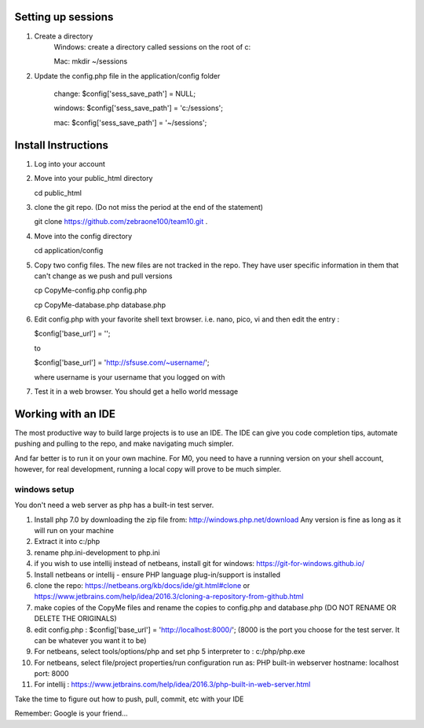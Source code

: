 ###################
Setting up sessions
###################

1. Create a directory
	Windows: create a directory called sessions on the root of c:
	
	Mac: mkdir ~/sessions
	
2. Update the config.php file in the application/config folder

	change: $config['sess_save_path'] = NULL;
	
	windows: $config['sess_save_path'] = 'c:/sessions';
	
	mac: $config['sess_save_path'] = '~/sessions';

####################
Install Instructions
####################

1. Log into your account
2. Move into your public_html directory

   cd public_html

3. clone the git repo. (Do not miss the period at the end of the statement)

   git clone https://github.com/zebraone100/team10.git .

4. Move into the config directory

   cd application/config

5. Copy two config files.  The new files are not tracked in the repo.  They have
   user specific information in them that can't change as we push and pull versions

   cp CopyMe-config.php config.php

   cp CopyMe-database.php database.php

6. Edit config.php with your favorite shell text browser. i.e. nano, pico, vi
   and then edit the entry : 

   $config['base_url'] = '';

   to 

   $config['base_url'] = 'http://sfsuse.com/~username/';

   where username is your username that you logged on with

7. Test it in a web browser. You should get a hello world message

###################
Working with an IDE
###################

The most productive way to build large projects is to use an IDE.  The IDE can give you code completion tips,
automate pushing and pulling to the repo, and make navigating much simpler.

And far better is to run it on your own machine.  For M0, you need to have a running version on your shell account,
however, for real development, running a local copy will prove to be much simpler.

*************
windows setup
*************

You don't need a web server as php has a built-in test server.

1.  Install php 7.0 by downloading the zip file from: http://windows.php.net/download  Any version is fine as long as
    it will run on your machine

2.  Extract it into c:/php
3.  rename php.ini-development  to  php.ini

4.  if you wish to use intellij instead of netbeans, install git for windows: https://git-for-windows.github.io/

5.  Install netbeans or intellij - ensure PHP language plug-in/support is installed

6.  clone the repo:  https://netbeans.org/kb/docs/ide/git.html#clone or https://www.jetbrains.com/help/idea/2016.3/cloning-a-repository-from-github.html

7.  make copies of the CopyMe files and rename the copies to config.php and database.php (DO NOT RENAME OR DELETE THE ORIGINALS)

8.  edit config.php :  $config['base_url'] = 'http://localhost:8000/';  (8000 is the port you choose for the test server.  It can be whatever you want it to be)

9.  For netbeans, select tools/options/php and set php 5 interpreter to : c:/php/php.exe

10. For netbeans, select file/project properties/run configuration  run as: PHP built-in webserver    hostname: localhost  port: 8000

11. For intellij :  https://www.jetbrains.com/help/idea/2016.3/php-built-in-web-server.html

Take the time to figure out how to push, pull, commit, etc with your IDE

Remember: Google is your friend...

